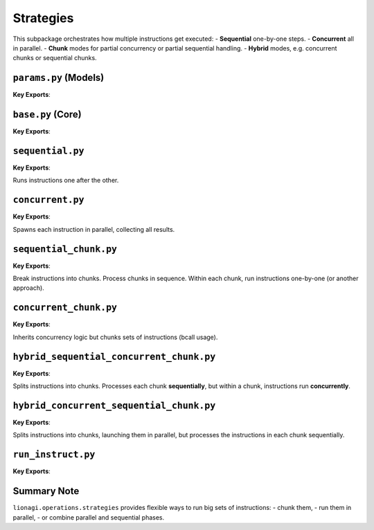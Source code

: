 ==================================================
Strategies
==================================================
This subpackage orchestrates how multiple instructions get executed:
- **Sequential** one-by-one steps.
- **Concurrent** all in parallel.
- **Chunk** modes for partial concurrency or partial sequential handling.
- **Hybrid** modes, e.g. concurrent chunks or sequential chunks.


--------------------
``params.py`` (Models)
--------------------
.. module:: lionagi.operations.strategies.params
   :synopsis: Common parameter models

**Key Exports**:

.. class:: StrategyParams
   Basic fields like:
   - `instruct`: list of instructions
   - `session`: session object
   - `branch`: branch object
   - `auto_run`: whether sub-instructions are automatically run, etc.

.. class:: ChunkStrategyParams(StrategyParams)
   Adds a `chunk_size` and an `rcall_params`.

.. class:: HybridStrategyParams(ChunkStrategyParams)
   Outer/inner modes for more advanced sequences.

-------------------
``base.py`` (Core)
-------------------
.. module:: lionagi.operations.strategies.base
   :synopsis: Base class for an “executor” strategy

**Key Exports**:

.. class:: StrategyExecutor
   Provides the interface: ``execute() -> list[InstructResponse]``.

   Subclasses must implement how instructions are scheduled or chunked.

---------------------
``sequential.py``
---------------------
.. module:: lionagi.operations.strategies.sequential
   :synopsis: Simple sequential strategy

**Key Exports**:

.. class:: SequentialExecutor(StrategyExecutor)

   Runs instructions one after the other.

----------------------
``concurrent.py``
----------------------
.. module:: lionagi.operations.strategies.concurrent
   :synopsis: Fully concurrent strategy

**Key Exports**:

.. class:: ConcurrentExecutor(StrategyExecutor)

   Spawns each instruction in parallel, collecting all results.

---------------------------
``sequential_chunk.py``
---------------------------
.. module:: lionagi.operations.strategies.sequential_chunk
   :synopsis: Chunking in sequential manner

**Key Exports**:

.. class:: SequentialChunkExecutor(StrategyExecutor)

   Break instructions into chunks. Process chunks in sequence.  
   Within each chunk, run instructions one-by-one (or another approach).

----------------------------
``concurrent_chunk.py``
----------------------------
.. module:: lionagi.operations.strategies.concurrent_chunk
   :synopsis: Chunks processed concurrently

**Key Exports**:

.. class:: ConcurrentChunkExecutor(ConcurrentExecutor)

   Inherits concurrency logic but chunks sets of instructions (bcall usage).

---------------------------------------------
``hybrid_sequential_concurrent_chunk.py``
---------------------------------------------
.. module:: lionagi.operations.strategies.hybrid_sequential_concurrent_chunk
   :synopsis: Outer = sequential, inner = concurrent

**Key Exports**:

.. class:: SequentialConcurrentChunkExecutor(StrategyExecutor)

   Splits instructions into chunks.  Processes each chunk **sequentially**,  
   but within a chunk, instructions run **concurrently**.

---------------------------------------------
``hybrid_concurrent_sequential_chunk.py``
---------------------------------------------
.. module:: lionagi.operations.strategies.hybrid_concurrent_sequential_chunk
   :synopsis: Outer = concurrent, inner = sequential

**Key Exports**:

.. class:: ConcurrentSequentialChunkExecutor(StrategyExecutor)

   Splits instructions into chunks, launching them in parallel,  
   but processes the instructions in each chunk sequentially.


-----------------
``run_instruct.py``
-----------------
.. module:: lionagi.operations.strategies.run_instruct
   :synopsis: Example single-step runner

**Key Exports**:

.. function:: run_instruct(ins: Instruct, session: Session, branch: Branch, auto_run: bool, ...)

   A convenience function for recursively running an instruction (and sub-instructions) 
   in a single pass. Used internally by some strategy classes.

------------
Summary Note
------------
``lionagi.operations.strategies`` provides flexible ways to run big sets of instructions:
- chunk them,
- run them in parallel,
- or combine parallel and sequential phases.
